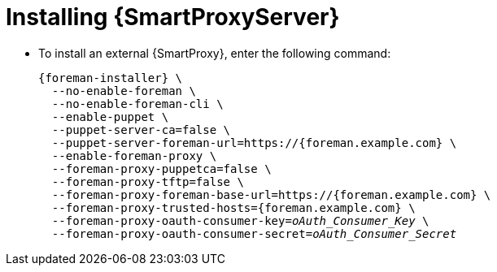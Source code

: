 [id="installing-an-external-smart-proxy-upstream_{context}"]

= Installing {SmartProxyServer}

* To install an external {SmartProxy}, enter the following command:
+
[options="nowrap", subs="+quotes,attributes"]
----
{foreman-installer} \
  --no-enable-foreman \
  --no-enable-foreman-cli \
  --enable-puppet \
  --puppet-server-ca=false \
  --puppet-server-foreman-url=https://{foreman.example.com} \
  --enable-foreman-proxy \
  --foreman-proxy-puppetca=false \
  --foreman-proxy-tftp=false \
  --foreman-proxy-foreman-base-url=https://{foreman.example.com} \
  --foreman-proxy-trusted-hosts={foreman.example.com} \
  --foreman-proxy-oauth-consumer-key=_oAuth_Consumer_Key_ \
  --foreman-proxy-oauth-consumer-secret=_oAuth_Consumer_Secret_
----
